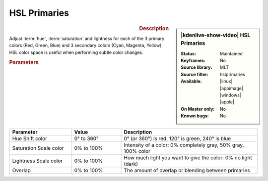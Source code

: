 .. meta::

   :description: Kdenlive Video Effects - HSL Primaries
   :keywords: KDE, Kdenlive, video editor, help, learn, easy, effects, filter, video effects, color and image correction, hue shift

   :authors: - Bernd Jordan (https://discuss.kde.org/u/berndmj)
             - Eugen Mohr

   :license: Creative Commons License SA 4.0


HSL Primaries
=============

.. figure:: /images/effects_and_compositions/kdenlive2412_effects-hsl_primaries.webp
   :width: 365px
   :figwidth: 365px
   :align: left
   :alt: kdenlive2412_effects-hsl_primaries

.. sidebar:: |kdenlive-show-video| HSL Primaries

   :**Status**:
      Maintained
   :**Keyframes**:
      No
   :**Source library**:
      MLT
   :**Source filter**:
      hslprimaries
   :**Available**:
      |linux| |appimage| |windows| |apple|
   :**On Master only**:
      No
   :**Known bugs**:
      No

.. rst-class:: clear-both


.. rubric:: Description

Adjust :term:`hue`, :term:`saturation` and lightness for each of the 3 primary colors (Red, Green, Blue) and 3 secondary colors (Cyan, Magenta, Yellow). HSL color space is useful when performing subtle color changes.


.. rubric:: Parameters

.. list-table::
   :header-rows: 1
   :width: 100%
   :widths: 25 20 55
   :class: table-wrap

   * - Parameter
     - Value
     - Description
   * - Hue Shift color
     - 0° to 360°
     - 0° (or 360°) is red, 120° is green, 240° is blue
   * - Saturation Scale color
     - 0% to 100%
     - Intensity of a color: 0% completely gray, 50% gray, 100% color
   * - Lightness Scale color
     - 0% to 100%
     - How much light you want to give the color: 0% no light (dark)
   * - Overlap
     - 0% to 100%
     - The amount of overlap or blending between primaries
